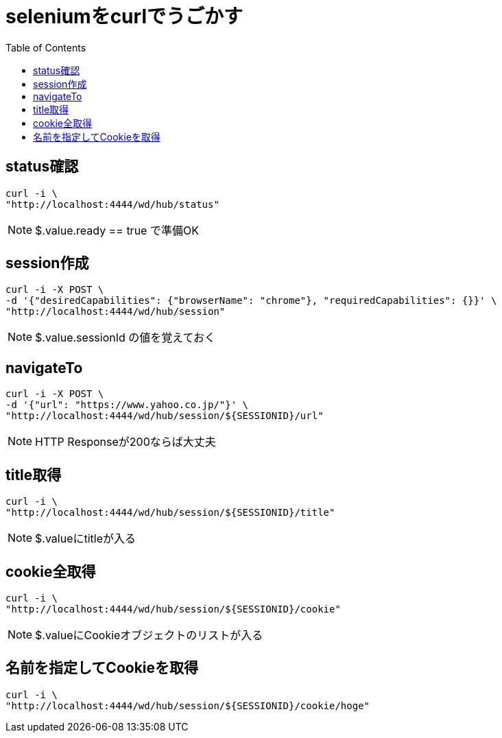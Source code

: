 :toc: left

= seleniumをcurlでうごかす

== status確認

[source,sh]
----
curl -i \
"http://localhost:4444/wd/hub/status"
----

NOTE: $.value.ready == true で準備OK

== session作成

[source,sh]
----
curl -i -X POST \
-d '{"desiredCapabilities": {"browserName": "chrome"}, "requiredCapabilities": {}}' \
"http://localhost:4444/wd/hub/session"
----

NOTE: $.value.sessionId の値を覚えておく

== navigateTo

[source,sh]
----
curl -i -X POST \
-d '{"url": "https://www.yahoo.co.jp/"}' \
"http://localhost:4444/wd/hub/session/${SESSIONID}/url"
----

NOTE: HTTP Responseが200ならば大丈夫

== title取得

[source,sh]
----
curl -i \
"http://localhost:4444/wd/hub/session/${SESSIONID}/title"
----

NOTE: $.valueにtitleが入る

== cookie全取得

[source,sh]
----
curl -i \
"http://localhost:4444/wd/hub/session/${SESSIONID}/cookie"
----

NOTE: $.valueにCookieオブジェクトのリストが入る

== 名前を指定してCookieを取得

[source,sh]
----
curl -i \
"http://localhost:4444/wd/hub/session/${SESSIONID}/cookie/hoge"
----
